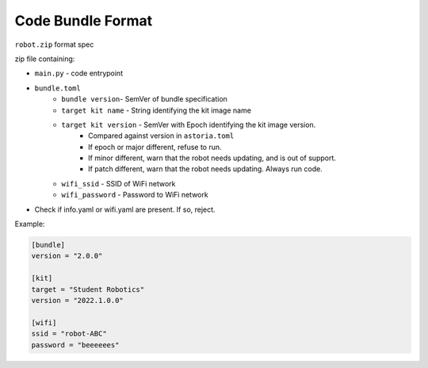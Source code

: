 Code Bundle Format
==================

``robot.zip`` format spec

zip file containing:

- ``main.py`` - code entrypoint
- ``bundle.toml``
    - ``bundle version``- SemVer of bundle specification
    - ``target kit name`` - String identifying the kit image name
    - ``target kit version`` - SemVer with Epoch identifying the kit image version.
        - Compared against version in ``astoria.toml``
        - If epoch or major different, refuse to run.
        - If minor different, warn that the robot needs updating, and is out of support.
        - If patch different, warn that the robot needs updating. Always run code.
    - ``wifi_ssid`` - SSID of WiFi network
    - ``wifi_password`` - Password to WiFi network

- Check if info.yaml or wifi.yaml are present. If so, reject.

Example:

.. code-block:: toml

    [bundle]
    version = "2.0.0"

    [kit]
    target = "Student Robotics"
    version = "2022.1.0.0"

    [wifi]
    ssid = "robot-ABC"
    password = "beeeeees"